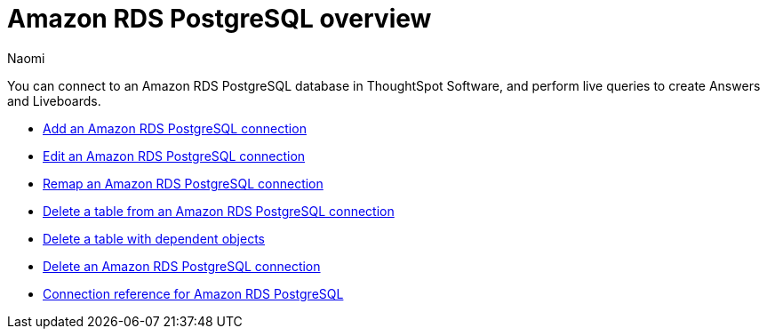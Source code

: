 = {connection} overview
:last_updated: 4/21/2023
:linkattrs:
:author: Naomi
:page-aliases:
:experimental:
:connection: Amazon RDS PostgreSQL
:description: You can connect to an Amazon Aurora PostgreSQL database in ThoughtSpot Software, and perform live queries to create Answers and Liveboards.



You can connect to an {connection} database in ThoughtSpot Software, and perform live queries to create Answers and Liveboards.

* xref:connections-amazon-rds-postgresql-add.adoc[Add an {connection} connection]
* xref:connections-amazon-rds-postgresql-edit.adoc[Edit an {connection} connection]
* xref:connections-amazon-rds-postgresql-remap.adoc[Remap an {connection} connection]
* xref:connections-amazon-rds-postgresql-delete-table.adoc[Delete a table from an {connection} connection]
* xref:connections-amazon-rds-postgresql-delete-table-dependencies.adoc[Delete a table with dependent objects]
* xref:connections-amazon-rds-postgresql-delete.adoc[Delete an {connection} connection]
* xref:connections-amazon-rds-postgresql-reference.adoc[Connection reference for {connection}]